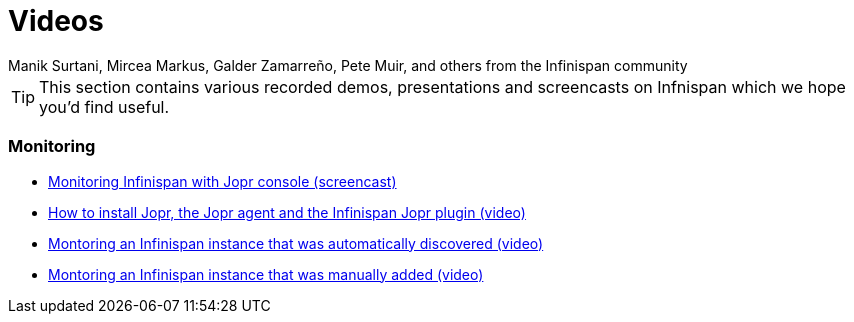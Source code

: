 = Videos
Manik Surtani, Mircea Markus, Galder Zamarreño, Pete Muir, and others from the Infinispan community
:icons: font

TIP: This section contains various recorded demos, presentations and
screencasts on Infnispan which we hope you'd find useful.

===  Monitoring
* link:$$http://www.youtube.com/watch?v=f2os8tvYFBU$$[Monitoring Infinispan with Jopr console (screencast)] 
* link:$$http://community.jboss.org/docs/DOC-14776$$[How to install Jopr, the Jopr agent and the Infinispan Jopr plugin (video)] 
* link:$$http://community.jboss.org/docs/DOC-14783$$[Montoring an Infinispan instance that was automatically discovered (video)] 
* link:$$http://community.jboss.org/docs/DOC-14784$$[Montoring an Infinispan instance that was manually added (video)] 

